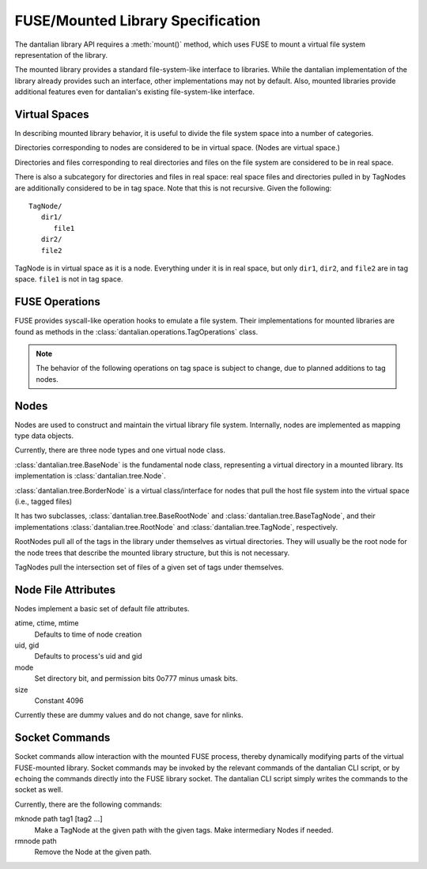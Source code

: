 FUSE/Mounted Library Specification
==================================

The dantalian library API requires a :meth:`mount()` method, which uses
FUSE to mount a virtual file system representation of the library.

The mounted library provides a standard file-system-like interface to
libraries.  While the dantalian implementation of the library already
provides such an interface, other implementations may not by default.
Also, mounted libraries provide additional features even for dantalian's
existing file-system-like interface.

Virtual Spaces
--------------

In describing mounted library behavior, it is useful to divide the file
system space into a number of categories.

Directories corresponding to nodes are considered to be in virtual
space.  (Nodes are virtual space.)

Directories and files corresponding to real directories and files on the
file system are considered to be in real space.

There is also a subcategory for directories and files in real space:
real space files and directories pulled in by TagNodes are additionally
considered to be in tag space.  Note that this is not recursive.  Given
the following::

   TagNode/
      dir1/
         file1
      dir2/
      file2

TagNode is in virtual space as it is a node.  Everything under it is in
real space, but only ``dir1``, ``dir2``, and ``file2`` are in tag space.
``file1`` is not in tag space.

FUSE Operations
---------------

FUSE provides syscall-like operation hooks to emulate a file system.
Their implementations for mounted libraries are found as methods in the
:class:`dantalian.operations.TagOperations` class.

.. note::

   The behavior of the following operations on tag space is subject to
   change, due to planned additions to tag nodes.

.. method:: chmod(path, mode)
   :noindex:

   If `path` is in real or tag space, forward to OS.  If `path` is in
   virtual space, the operation is invalid and raises EINVAL.

.. method:: chown(path, uid, gid)
   :noindex:

   If `path` is in real or tag space, forward to OS.  If `path` is in
   virtual space, the operation is invalid and raises EINVAL.

.. method:: create(path, mode)
   :noindex:

   If `path` is in real space, forward to OS.  If `path` is also in tag
   space, tag the file accordingly. If `path` is in virtual space, the
   operation is invalid and raises EINVAL.

.. method:: getattr(path, fh=None)
   :noindex:

   If `path` is in real or tag space, forward to OS.  If `path` is in
   virtual space, get file attributes from the node.

.. method:: getxattr()
   :noindex:

   Not implemented.

.. method:: listxattr()
   :noindex:

   Not implemented.

.. method:: link(source, target)
   :noindex:

   .. note::

      Note that this is different from standard.  Usually link(a, b)
      creates a link at `b` to `a`, but this link(source, target)
      creates a link at `source` to `target`.  This is a quirk in the
      FUSE library used in dantalian.

   If `source` is in real space, link it (forward request to OS).  If
   `source` is also in tag space, tag the newly created link
   accordingly.  If `source` is in virtual space, raise EINVAL.

.. method:: mkdir(path, mode)
   :noindex:

   If `path` is in real space, forward to OS.  If `path` is also in tag
   space, additionally convert the new directory and tag it accordingly.
   If `path` is in virtual space, the operation is invalid and raises
   EINVAL.

.. method:: open(path, flags)
   :noindex:

   If `path` is in real space, forward to OS.  If `path` is in virtual
   space, the operation is invalid and raises EINVAL.

.. method:: read(path, size, offset, fh)
   :noindex:

   If `path` is in real space, forward to OS.  If `path` is in virtual
   space, the operation is invalid and raises EINVAL.

   .. note:

      `path` is ignored.  `fh` is used instead.

.. method:: readdir(path, fh)
   :noindex:

   If `path` is in real space, forward to OS.  If `path` is in virtual
   space, get information from the node.

.. method:: readlink(path)
   :noindex:

   If `path` is in real space, forward to OS.  If `path` is in virtual
   space, the operation is invalid and raises EINVAL.

.. method:: removexattr()
   :noindex:

   Not implemented.

.. method:: rename(old, new)
   :noindex:

   This one is tricky; here's a handy chart.

   +------------+---------+-------------+-------------+
   | From To -> | Virtual | Tag         | Real        |
   +============+=========+=============+=============+
   | Virtual    | EINVAL  | EINVAL      | EINVAL      |
   +------------+---------+-------------+-------------+
   | Tag        | EINVAL  | untag, tag  | move, untag |
   +------------+---------+-------------+-------------+
   | Real       | EINVAL  | tag, remove | move        |
   +------------+---------+-------------+-------------+

.. method:: rmdir(path)
   :noindex:

   If `path` is in real space, forward to OS.  If `path` is in virtual
   space, the operation is invalid and raises EINVAL.

.. method:: setxattr()
   :noindex:

   Not implemented.

.. method:: statfs(path)
   :noindex:

   Forward the request to the OS (via built-in os module).

.. method:: symlink(source, target)
   :noindex:

   .. note::

      This has the same quirk as `link()`.

   If `source` is in real space, link it (forward request to OS).  If
   `source` is also in tag space, tag the newly created symlink.  If
   `source` is in virtual space, raise EINVAL.

.. method:: truncate(path, length, fh=None)
   :noindex:

   If `path` is in real or tag space, forward to OS.  If `path` is in
   virtual space, the operation is invalid and raises EINVAL.

   .. note:

      `fh` is ignored.

.. method:: unlink(path)
   :noindex:

   If `source` is in real space, but not tag space, forward to OS.  If
   `source` is in tag space, untag the file instead.  If `source` is in
   virtual space, raise EINVAL.

.. method:: utimens(path, times=None)
   :noindex:

   If `path` is in real space, forward to OS.  If `path` is in virtual
   space, the operation is invalid and raises EINVAL.

.. method:: write(path, data, offset, fh)
   :noindex:

   If `path` is in real space, forward to OS.  If `path` is in virtual
   space, the operation is invalid and raises EINVAL.

   .. note:

        `fh` is used; `path` is only used for verification.

Nodes
-----

Nodes are used to construct and maintain the virtual library file
system.  Internally, nodes are implemented as mapping type data objects.

Currently, there are three node types and one virtual node class.

:class:`dantalian.tree.BaseNode` is the fundamental node class,
representing a virtual directory in a mounted library.  Its
implementation is :class:`dantalian.tree.Node`.

:class:`dantalian.tree.BorderNode` is a virtual class/interface for
nodes that pull the host file system into the virtual space (i.e.,
tagged files)

It has two subclasses, :class:`dantalian.tree.BaseRootNode` and
:class:`dantalian.tree.BaseTagNode`, and their implementations
:class:`dantalian.tree.RootNode` and :class:`dantalian.tree.TagNode`,
respectively.

RootNodes pull all of the tags in the library under themselves as
virtual directories.  They will usually be the root node for the node
trees that describe the mounted library structure, but this is not
necessary.

TagNodes pull the intersection set of files of a given set of tags under
themselves.

Node File Attributes
--------------------

Nodes implement a basic set of default file attributes.

atime, ctime, mtime
   Defaults to time of node creation
uid, gid
   Defaults to process's uid and gid
mode
   Set directory bit, and permission bits 0o777 minus umask bits.
size
   Constant 4096

Currently these are dummy values and do not change, save for nlinks.

Socket Commands
---------------

Socket commands allow interaction with the mounted FUSE process, thereby
dynamically modifying parts of the virtual FUSE-mounted library.  Socket
commands may be invoked by the relevant commands of the dantalian CLI
script, or by ``echo``\ ing the commands directly into the FUSE library
socket.  The dantalian CLI script simply writes the commands to the
socket as well.

Currently, there are the following commands:

mknode path tag1 [tag2 ...]
   Make a TagNode at the given path with the given tags.  Make
   intermediary Nodes if needed.

rmnode path
   Remove the Node at the given path.
